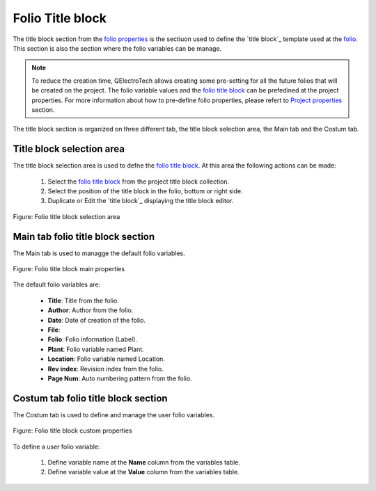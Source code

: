 .. _en/folio/properties/folio_title_block

=================
Folio Title block
=================

The title block section from the `folio properties`_ is the sectiuon used to define the `title block`_ 
template used at the `folio`_. This section is also the section where the folio variables can be manage.

.. note::

   To reduce the creation time, QElectroTech allows creating some pre-setting for all the future 
   folios that will be created on the project. The folio variable values and the `folio title block`_ 
   can be prefedined at the project properties. For more information about how to pre-define folio 
   properties, please refert to `Project properties`_ section.

The title block section is organized on three different tab, the title block selection area, the Main 
tab and the Costum tab.

Title block selection area
~~~~~~~~~~~~~~~~~~~~~~~~~~

The title block selection area is used to defne the `folio title block`_. At this area the following 
actions can be made:

    1. Select the `folio title block`_ from the project title block collection.
    2. Select the position of the title block in the folio, bottom or right side.
    3. Duplicate or Edit the `title block`_ displaying the title block editor. 

.. figure:: graphics/qet_title_block_selection_area.png
   :align: center

   Figure: Folio title block selection area

.. seealso::
  
    For more information about QEelctroTech title block, please refers to `title block`_ section.

Main tab folio title block section
~~~~~~~~~~~~~~~~~~~~~~~~~~~~~~~~~~

The Main tab is used to managge the default folio variables.

.. figure:: graphics/qet_title_block_main.png
   :align: center

   Figure: Folio title block main properties

The default folio variables are:

    * **Title**: Title from the folio.
    * **Author**: Author from the folio.
    * **Date**: Date of creation of the folio.
    * **File**: 
    * **Folio**: Folio information (Label).
    * **Plant**: Folio variable named Plant.
    * **Location**: Folio variable named Location.
    * **Rev index**: Revision index from the folio.
    * **Page Num**: Auto numbering pattern from the folio.

.. seealso::
  
    For more information about how to call default folio variables, please refers to `Variables <../../../en/annex/variables.html>`_ section.

Costum tab folio title block section
~~~~~~~~~~~~~~~~~~~~~~~~~~~~~~~~~~~~

The Costum tab is used to define and manage the user folio variables.

.. figure:: graphics/qet_title_block_custom.png
   :align: center

   Figure: Folio title block custom properties

To define a user folio variable:

    1. Define variable name at the **Name** column from the variables table.
    2. Define variable value at the **Value** column from the variables table.

.. seealso::
  
    For more information about how to display folio properties, please refers to 
    `Display folio properties`_ section.

.. _workspace: ../../../en/interface/workspace.html
.. _Display folio properties: ../../../en/folio/properties/display.html
.. _folio: ../../../en/folio/index.html
.. _project: ../../../en/project/index.html
.. _folio properties: ../../../en/folio/properties/index.html
.. _Project properties: ../../../en/project/properties/folioprop.html.html
.. _folio title block: ../../../en/folio/title_block/index.html.html
.. _title block editor: ../../../en/folio/title_block/editor/index.html.html